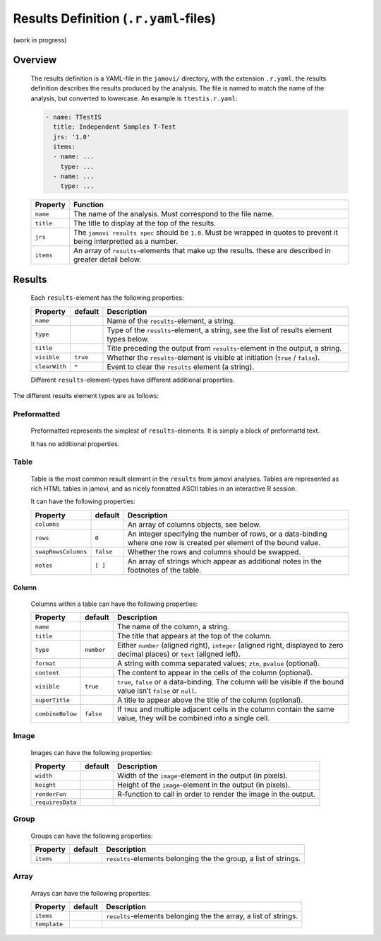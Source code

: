 .. sectionauthor:: Jonathon Love

======================================
Results Definition (``.r.yaml``-files)
======================================

(work in progress)

Overview
--------

   The results definition is a YAML-file in the ``jamovi/`` directory, with the extension ``.r.yaml``. the results definition describes the results produced by
   the analysis. The file is named to match the name of the analysis, but converted to lowercase. An example is ``ttestis.r.yaml``:

   .. code-block:: yaml

      - name: TTestIS
        title: Independent Samples T-Test
        jrs: '1.0'
        items:
        - name: ...
          type: ...
        - name: ...
          type: ...

   +---------------------+------------------------------------------------------------------------------------------------------------------------------------+
   | Property            | Function                                                                                                                           |
   +=====================+====================================================================================================================================+
   | ``name``            | The name of the analysis. Must correspond to the file name.                                                                        |
   +---------------------+------------------------------------------------------------------------------------------------------------------------------------+
   | ``title``           | The title to display at the top of the results.                                                                                    |
   +---------------------+------------------------------------------------------------------------------------------------------------------------------------+
   | ``jrs``             | The ``jamovi results spec`` should be ``1.0``. Must be wrapped in quotes to prevent it being interpretted as a number.             |
   +---------------------+------------------------------------------------------------------------------------------------------------------------------------+
   | ``items``           | An array of ``results``-elements that make up the results. these are described in greater detail below.                            |
   +---------------------+------------------------------------------------------------------------------------------------------------------------------------+


Results
-------

   Each ``results``-element has the following properties:

   +---------------------+------------+-----------------------------------------------------------------------------------------------------------------------+
   | Property            | default    | Description                                                                                                           |
   +=====================+============+=======================================================================================================================+
   | ``name``            |            | Name of the ``results``-element, a string.                                                                            |
   +---------------------+------------+-----------------------------------------------------------------------------------------------------------------------+
   | ``type``            |            | Type of the ``results``-element, a string, see the list of results element types below.                               |
   +---------------------+------------+-----------------------------------------------------------------------------------------------------------------------+
   | ``title``           |            | Title preceding the output from ``results``-element in the output, a string.                                          |
   +---------------------+------------+-----------------------------------------------------------------------------------------------------------------------+
   | ``visible``         | ``true``   | Whether the ``results``-element is visible at initiation (``true`` / ``false``).                                      |
   +---------------------+------------+-----------------------------------------------------------------------------------------------------------------------+
   | ``clearWith``       | ``*``      | Event to clear the ``results`` element (a string).                                                                    |
   +---------------------+------------+-----------------------------------------------------------------------------------------------------------------------+

   Different ``results``-element-types have different additional properties.


The different results element types are as follows:

Preformatted
~~~~~~~~~~~~

   Preformatted represents the simplest of ``results``-elements. It is simply a block of preformattd text.

   It has no additional properties.


Table
~~~~~

   Table is the most common result element in the ``results`` from jamovi analyses. Tables are represented as rich HTML tables in jamovi, and as nicely
   formatted ASCII tables in an interactive R session.

   It can have the following properties:

   +---------------------+-----------+------------------------------------------------------------------------------------------------------------------------+
   | Property            | default   | Description                                                                                                            |
   +=====================+===========+========================================================================================================================+
   | ``columns``         |           | An array of columns objects, see below.                                                                                |
   +---------------------+-----------+------------------------------------------------------------------------------------------------------------------------+
   | ``rows``            | ``0``     | An integer specifying the number of rows, or a data-binding where one row is created per element of the bound value.   |
   +---------------------+-----------+------------------------------------------------------------------------------------------------------------------------+
   | ``swapRowsColumns`` | ``false`` | Whether the rows and columns should be swapped.                                                                        |
   +---------------------+-----------+------------------------------------------------------------------------------------------------------------------------+
   | ``notes``           | ``[ ]``   | An array of strings which appear as additional notes in the footnotes of the table.                                    |
   +---------------------+-----------+------------------------------------------------------------------------------------------------------------------------+


Column
^^^^^^

   Columns within a table can have the following properties:

   +------------------+------------+--------------------------------------------------------------------------------------------------------------------------+
   | Property         | default    | Description                                                                                                              |
   +==================+============+==========================================================================================================================+
   | ``name``         |            | The name of the column, a string.                                                                                        |
   +------------------+------------+--------------------------------------------------------------------------------------------------------------------------+
   | ``title``        |            | The title that appears at the top of the column.                                                                         |
   +------------------+------------+--------------------------------------------------------------------------------------------------------------------------+
   | ``type``         | ``number`` | Either ``number`` (aligned right), ``integer`` (aligned right, displayed to zero decimal places) or ``text`` (aligned    |
   |                  |            | left).                                                                                                                   |
   +------------------+------------+--------------------------------------------------------------------------------------------------------------------------+
   | ``format``       |            | A string with comma separated values; ``zto``, ``pvalue`` (optional).                                                    |
   +------------------+------------+--------------------------------------------------------------------------------------------------------------------------+
   | ``content``      |            | The content to appear in the cells of the column (optional).                                                             |
   +------------------+------------+--------------------------------------------------------------------------------------------------------------------------+
   | ``visible``      | ``true``   | ``true``, ``false`` or a data-binding. The column will be visible if the bound value isn’t ``false`` or ``null``.        |
   +------------------+------------+--------------------------------------------------------------------------------------------------------------------------+
   | ``superTitle``   |            | A title to appear above the title of the column (optional).                                                              |
   +------------------+------------+--------------------------------------------------------------------------------------------------------------------------+
   | ``combineBelow`` | ``false``  | If ``TRUE`` and multiple adjacent cells in the column contain the same value, they will be combined into a single cell.  |
   +------------------+------------+--------------------------------------------------------------------------------------------------------------------------+


Image
~~~~~

   Images can have the following properties:

   +---------------------+------------+-----------------------------------------------------------------------------------------------------------------------+
   | Property            | default    | Description                                                                                                           |
   +=====================+============+=======================================================================================================================+
   | ``width``           |            | Width of the ``image``-element in the output (in pixels).                                                             |
   +---------------------+------------+-----------------------------------------------------------------------------------------------------------------------+
   | ``height``          |            | Height of the ``image``-element in the output (in pixels).                                                            |
   +---------------------+------------+-----------------------------------------------------------------------------------------------------------------------+
   | ``renderFun``       |            | R-function to call in order to render the image in the output.                                                        |
   +---------------------+------------+-----------------------------------------------------------------------------------------------------------------------+
   | ``requiresData``    |            |                                                                                                                       |
   +---------------------+------------+-----------------------------------------------------------------------------------------------------------------------+


Group
~~~~~

   Groups can have the following properties:

   +---------------------+------------+-----------------------------------------------------------------------------------------------------------------------+
   | Property            | default    | Description                                                                                                           |
   +=====================+============+=======================================================================================================================+
   | ``items``           |            | ``results``-elements belonging the the group, a list of strings.                                                      |
   +---------------------+------------+-----------------------------------------------------------------------------------------------------------------------+


Array
~~~~~

   Arrays can have the following properties:

   +---------------------+------------+-----------------------------------------------------------------------------------------------------------------------+
   | Property            | default    | Description                                                                                                           |
   +=====================+============+=======================================================================================================================+
   | ``items``           |            | ``results``-elements belonging the the array, a list of strings.                                                      |
   +---------------------+------------+-----------------------------------------------------------------------------------------------------------------------+
   | ``template``        |            |                                                                                                                       |
   +---------------------+------------+-----------------------------------------------------------------------------------------------------------------------+
